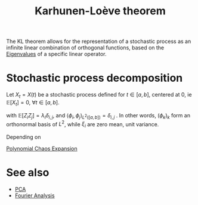 :PROPERTIES:
:ID:       e54b7744-7271-446b-94e8-7305de8b3ede
:ROAM_ALIASES: "Hotelling transform" "KL decomposition"
:END:
#+title: Karhunen-Loève theorem
#+filetags: :DimensionReduction:
#+startup: latexpreview

The KL theorem allows for the representation of a stochastic process
as an infinite linear combination of orthogonal functions, based on
the [[id:bc5efd27-c136-4dc2-a014-bbe643ea1073][Eigenvalues]] of a specific linear operator.

* Stochastic process decomposition
  Let $X_t = X(t)$ be a stochastic process defined for $t \in [a, b]$,
  centered at $0$, ie $\mathbb{E}[X_t] = 0$,  $\forall t\in [a, b]$.
  \begin{align}
    X_t &= X(t) = \sum_{i=1}^{\infty} Z_k \xi_k(t)=  \sum_{i=1}^{\infty}\sqrt{\lambda_k} \xi_k \phi_k(t)  \\
    X_t(\omega) &=\sum_{i=1}^{\infty} Z_k(\omega) \phi_k(t)
  \end{align}

  with $\mathbb{E}[Z_i Z_j] = \lambda_i\delta_{i,j}$, and $\langle \phi_i, \phi_j \rangle_{L^2([a, b])} = \delta_{i, j}$ .
In other words, $(\phi_{k})_k$ form an orthonormal basis of $L^2$, while $\xi_i$ are zero mean, unit variance.

Depending on 

[[id:06429a75-3963-47c4-b2e5-a2b7d4122dbc][Polynomial Chaos Expansion]]

* See also
 * [[id:57ae6377-3b1d-4e27-8ec4-785ee6d6dc1b][PCA]]
 * [[id:1e877da6-7c82-4a7a-8c0f-8f42fa3b332b][Fourier Analysis]]
